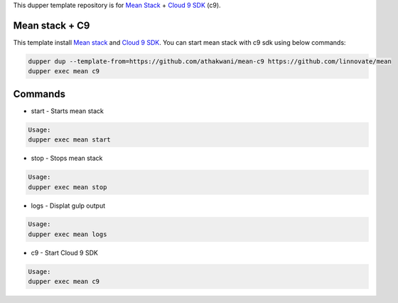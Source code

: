 This dupper template repository is for `Mean Stack <https://github.com/linnovate/mean>`_ + `Cloud 9 SDK <https://github.com/c9/core>`_ (c9).

Mean stack + C9
===============

This template install `Mean stack <https://github.com/linnovate/mean>`_ and `Cloud 9 SDK <https://github.com/c9/core>`_. You can start mean stack with c9 sdk using below commands:

.. code-block:: bash

  dupper dup --template-from=https://github.com/athakwani/mean-c9 https://github.com/linnovate/mean
  dupper exec mean c9
  
    
Commands
========

* start - Starts mean stack

.. code-block:: bash

    Usage:
    dupper exec mean start

* stop - Stops mean stack

.. code-block:: bash

    Usage:
    dupper exec mean stop

* logs - Displat gulp output

.. code-block:: bash

    Usage:
    dupper exec mean logs

* c9 - Start Cloud 9 SDK
    
.. code-block:: bash

    Usage:
    dupper exec mean c9
